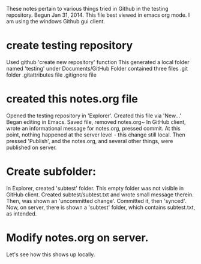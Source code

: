 These notes pertain to various things tried in Github in
the testing repository.
Begun Jan 31, 2014.
This file best viewed in emacs org mode.
I am using the windows Github gui client.

* create testing repository
 Used github 'create new repository' function
   This generated a local folder named 'testing' under Documents/GitHub
   Folder contained three files
   .git folder
   .gitattributes file
   .gitignore file

* created this notes.org file
Opened the testing repository in 'Explorer'.
Created this file via 'New...' 
Began editing in Emacs.
Saved file, removed notes.org~ 
In GitHub client, wrote an informational message for notes.org,
pressed commit.  At this point, nothing happened at the server level - this
change still local.
Then pressed 'Publish', and the notes.org, and several other things, were
published on server.
* Create subfolder:
In Explorer, created 'subtest' folder.
This empty folder was not visible in GitHub client.
Created subtest/subtest.txt and wrote small message therein.
Then, was shown an 'uncommitted change'. Committed it, then 'synced'.
Now, on server, there is shown a 'subtest' folder, which contains subtest.txt,
as intended.

* Modify notes.org on server.
Let's see how this shows up locally.

